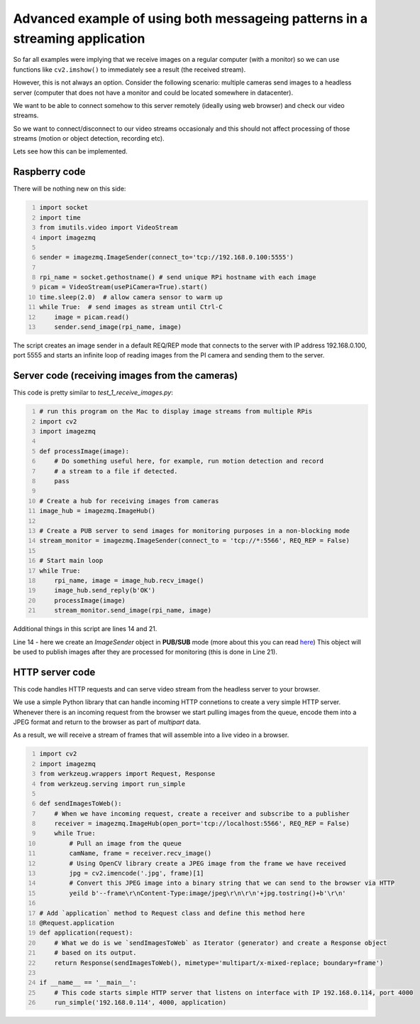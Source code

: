 =============================================================================
Advanced example of using both messageing patterns in a streaming application
=============================================================================

So far all examples were implying that we receive images on a regular computer
(with a monitor) so we can use functions like ``cv2.imshow()`` to immediately see
a result (the received stream).

However, this is not always an option. Consider the following scenario: multiple cameras send images to a headless server (computer that does not have a monitor and could be located somewhere in datacenter).

We want to be able to connect somehow to this server remotely (ideally using web browser) and check our video streams.

So we want to connect/disconnect to our video streams occasionaly and this should not affect processing of those streams (motion or object detection, recording etc).

Lets see how this can be implemented.

Raspberry code
==============

There will be nothing new on this side:

.. code-block:: python
    :number-lines:
    
    import socket
    import time
    from imutils.video import VideoStream
    import imagezmq

    sender = imagezmq.ImageSender(connect_to='tcp://192.168.0.100:5555')

    rpi_name = socket.gethostname() # send unique RPi hostname with each image
    picam = VideoStream(usePiCamera=True).start()
    time.sleep(2.0)  # allow camera sensor to warm up
    while True:  # send images as stream until Ctrl-C
        image = picam.read()
        sender.send_image(rpi_name, image)    

The script creates an image sender in a default REQ/REP mode that connects to
the server with IP address 192.168.0.100, port 5555 and starts an infinite loop
of reading images from the PI camera and sending them to the server.

Server code (receiving images from the cameras)
==============================================

This code is pretty similar to `test_1_receive_images.py`:

.. code-block:: python
    :number-lines:

    # run this program on the Mac to display image streams from multiple RPis
    import cv2
    import imagezmq

    def processImage(image):
        # Do something useful here, for example, run motion detection and record
        # a stream to a file if detected.
        pass

    # Create a hub for receiving images from cameras
    image_hub = imagezmq.ImageHub()

    # Create a PUB server to send images for monitoring purposes in a non-blocking mode
    stream_monitor = imagezmq.ImageSender(connect_to = 'tcp://*:5566', REQ_REP = False)

    # Start main loop
    while True:
        rpi_name, image = image_hub.recv_image()
        image_hub.send_reply(b'OK')
        processImage(image)
        stream_monitor.send_image(rpi_name, image)

Additional things in this script are lines 14 and 21.

Line 14 - here we create an `ImageSender` object in **PUB/SUB** mode (more about this you can read here_) This object will be used to publish images after they are processed for monitoring (this is done in Line 21).

.. _here: api-examples.rst#two-messaging-patterns-reqrep-and-pubsub

HTTP server code
================

This code handles HTTP requests and can serve video stream from the headless server to your browser.

We use a simple Python library that can handle incoming HTTP connetions to create a very simple HTTP server. Whenever there is an incoming request from the browser we start pulling images from the queue, encode them into a JPEG format and return to the browser as part of `multipart` data.

As a result, we will receive a stream of frames that will assemble into a live video in a browser.

.. code-block:: python
    :number-lines:
    
    import cv2
    import imagezmq
    from werkzeug.wrappers import Request, Response
    from werkzeug.serving import run_simple
    
    def sendImagesToWeb():
        # When we have incoming request, create a receiver and subscribe to a publisher
        receiver = imagezmq.ImageHub(open_port='tcp://localhost:5566', REQ_REP = False)
        while True:
            # Pull an image from the queue
            camName, frame = receiver.recv_image()
            # Using OpenCV library create a JPEG image from the frame we have received 
            jpg = cv2.imencode('.jpg', frame)[1]
            # Convert this JPEG image into a binary string that we can send to the browser via HTTP
            yeild b'--frame\r\nContent-Type:image/jpeg\r\n\r\n'+jpg.tostring()+b'\r\n'
   
    # Add `application` method to Request class and define this method here
    @Request.application
    def application(request):
        # What we do is we `sendImagesToWeb` as Iterator (generator) and create a Response object
        # based on its output.
        return Response(sendImagesToWeb(), mimetype='multipart/x-mixed-replace; boundary=frame')

    if __name__ == '__main__':
        # This code starts simple HTTP server that listens on interface with IP 192.168.0.114, port 4000
        run_simple('192.168.0.114', 4000, application)


